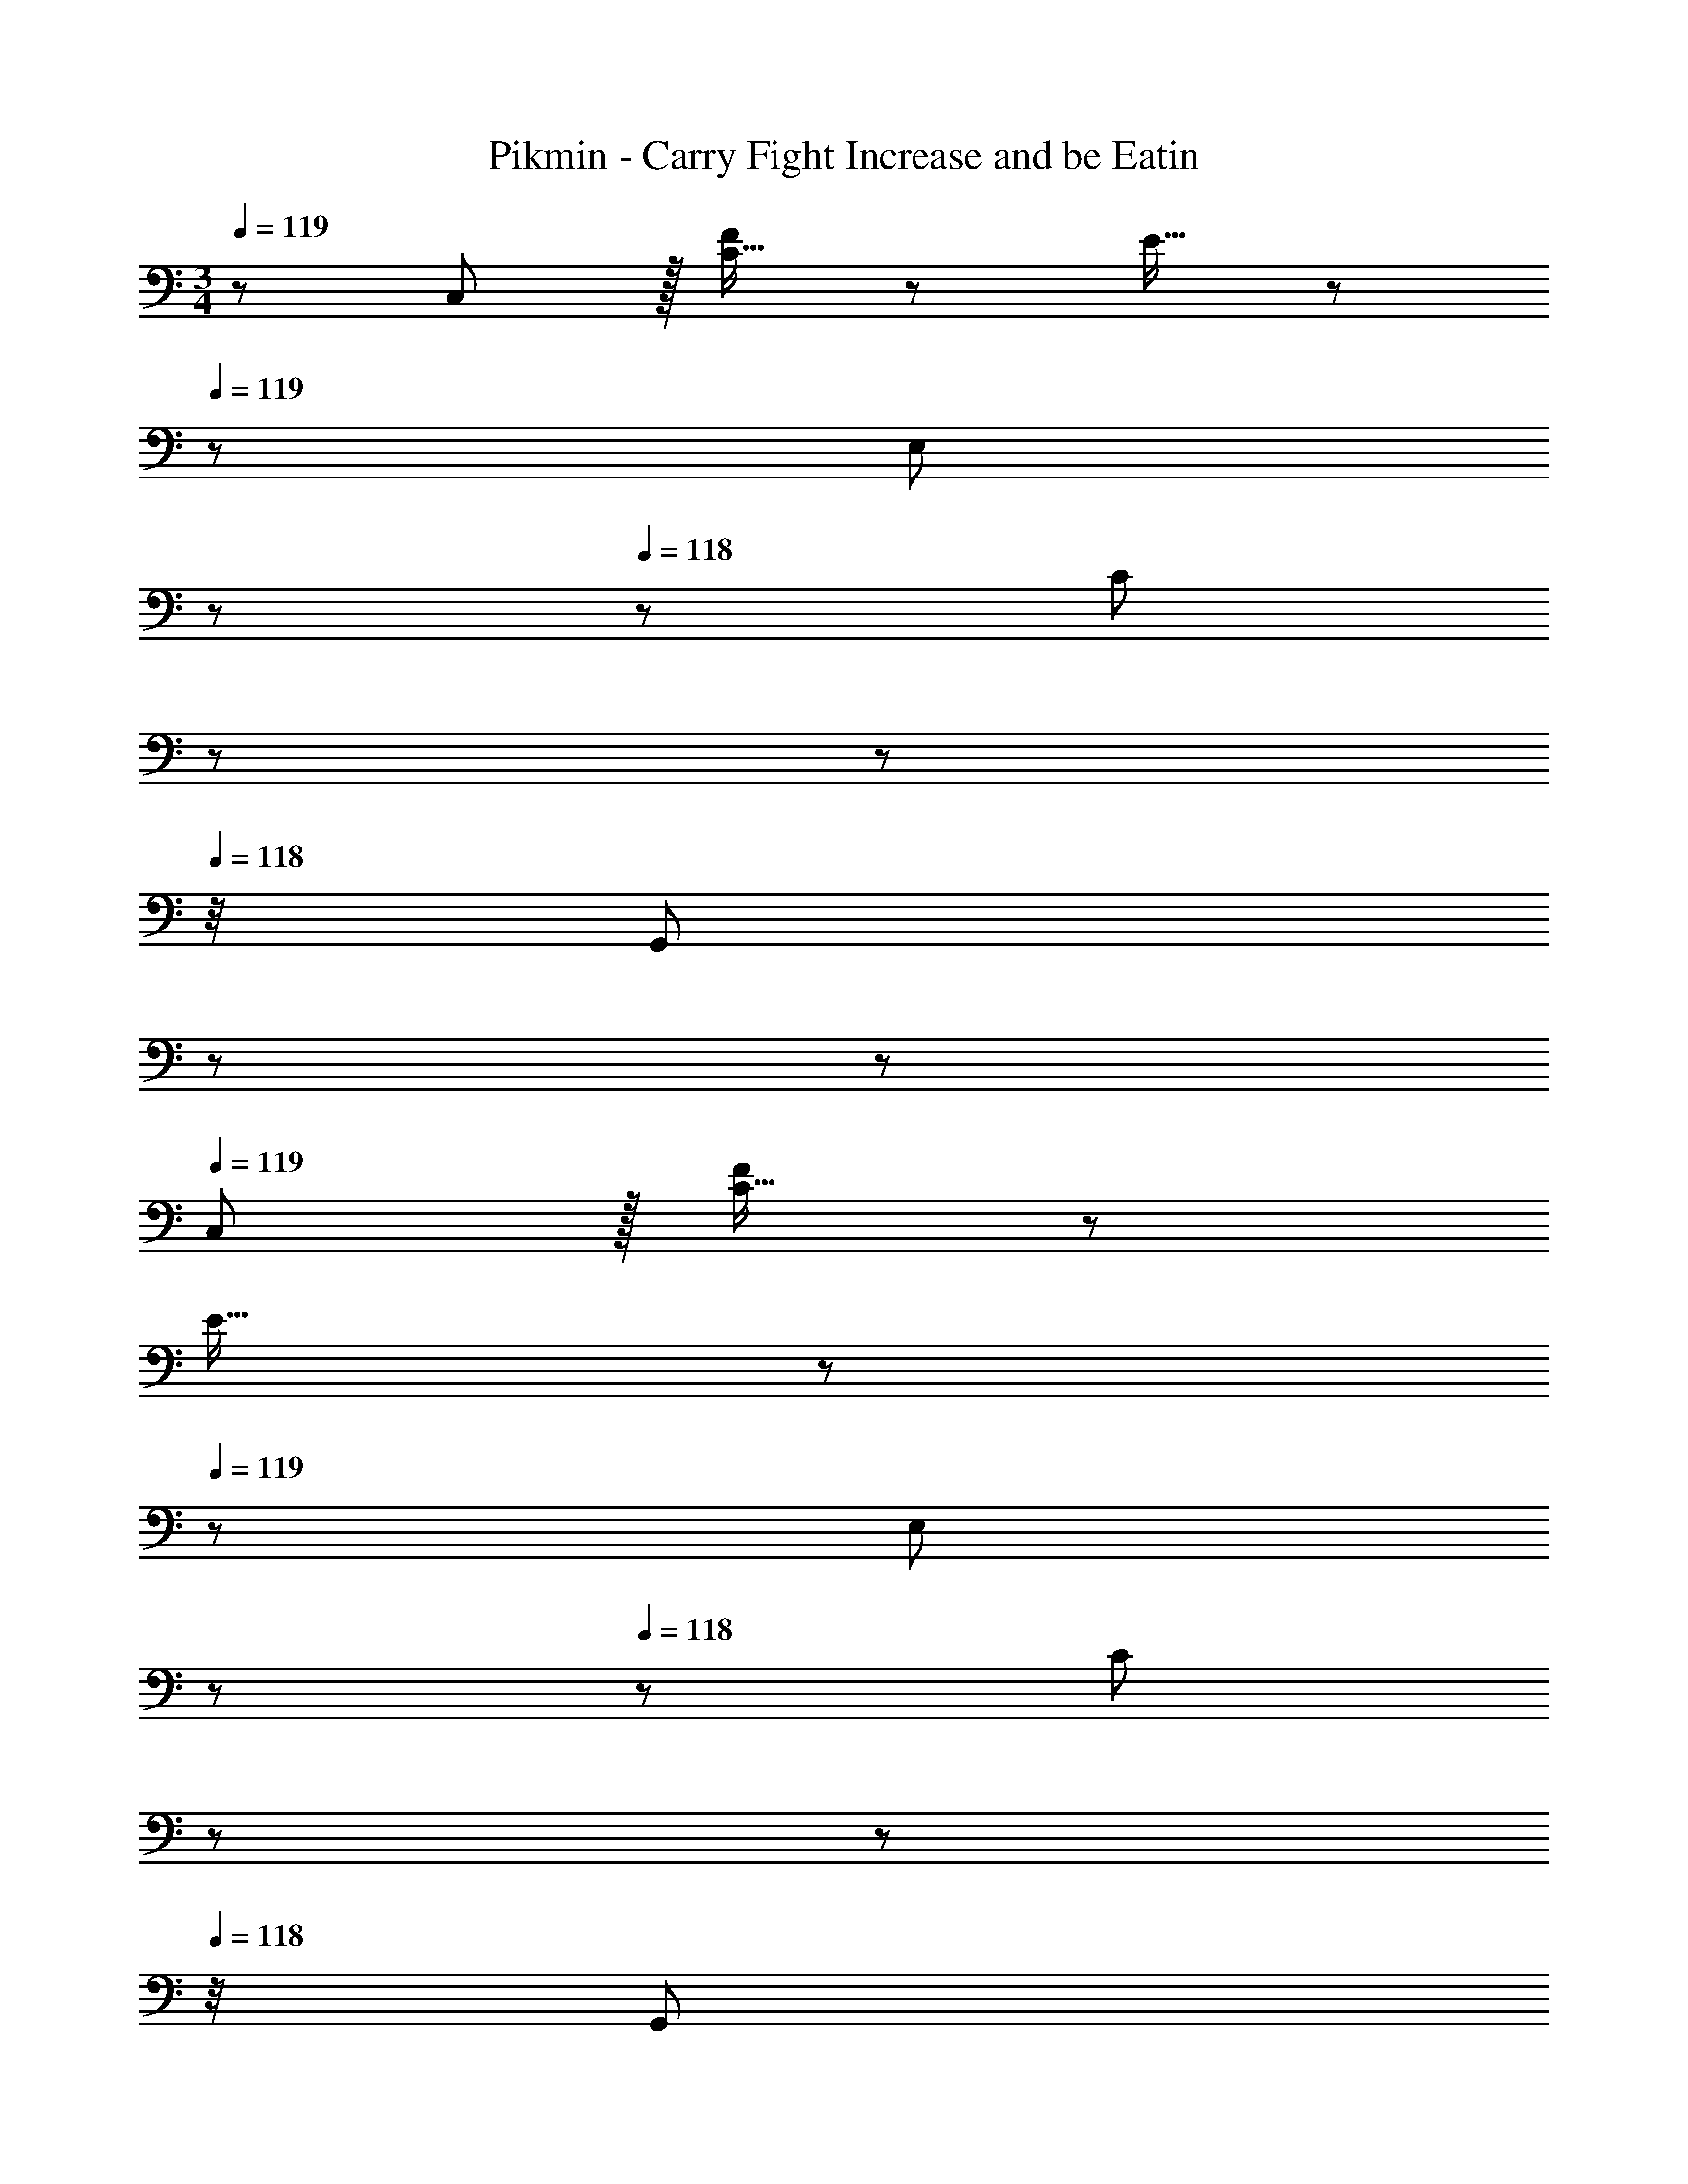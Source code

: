 X: 1
T: Pikmin - Carry Fight Increase and be Eatin
Z: ABC Generated by Starbound Composer
L: 1/8
M: 3/4
Q: 1/4=119
K: C
z/48 C,47/48 z/16 [C15/16F47/48] z/24 E15/16 z/48 
Q: 1/4=119
z/24 [E,23/12z5/16] 
Q: 1/4=119
z17/48 
Q: 1/4=118
z/3 [C47/48z/48] 
Q: 1/4=118
z17/48 
Q: 1/4=118
z17/48 
Q: 1/4=118
z/4 [G,,11/12z5/48] 
Q: 1/4=117
z17/48 
Q: 1/4=117
z25/48 
Q: 1/4=119
C, z/16 [C15/16F47/48] z/24 
E15/16 z/48 
Q: 1/4=119
z/24 [E,23/12z5/16] 
Q: 1/4=119
z17/48 
Q: 1/4=118
z/3 [C47/48z/48] 
Q: 1/4=118
z17/48 
Q: 1/4=118
z17/48 
Q: 1/4=118
z/4 [G,,11/12z5/48] 
Q: 1/4=117
z17/48 
Q: 1/4=117
z25/48 
Q: 1/4=119
C, z/16 [c15/16C15/16F47/48] z/24 [B15/16E15/16] z/48 
Q: 1/4=119
z/24 [d23/12E,23/12z5/16] 
Q: 1/4=119
z17/48 
Q: 1/4=118
z/3 
[C47/48z/48] 
Q: 1/4=118
z17/48 
Q: 1/4=118
z17/48 
Q: 1/4=118
z/4 [A11/12G,,11/12z5/48] 
Q: 1/4=117
z17/48 
Q: 1/4=117
z25/48 
Q: 1/4=119
[G9/16C,z/2] [A23/48z7/16] [G5/12z/8] [C15/16F47/48z/4] [A/3z7/24] [G5/16z13/48] [A5/16z/6] [E15/16z/8] [G5/16z13/48] [A5/16z13/48] [G5/16z13/48] [A5/16z/48] 
Q: 1/4=119
z/24 [E,23/12z5/24] [G5/16z5/48] 
Q: 1/4=119
z/6 [A5/16z3/16] 
Q: 1/4=118
z/12 [G5/16z/4] [C47/48z/48] 
Q: 1/4=118
[A5/16z7/24] [G5/16z/16] 
Q: 1/4=118
z5/24 [A5/16z7/48] 
Q: 1/4=118
z/8 [G5/16z/8] [G,,11/12z5/48] 
Q: 1/4=117
z/24 [A5/16z13/48] [G5/16z/24] 
Q: 1/4=117
z11/48 [A5/16z7/24] 
Q: 1/4=119
[c13/24c'9/16C,] z/24 
[B11/24b23/48] z/48 [c11/24c'23/48C15/16F47/48] z/48 [B23/48b/2] z/48 [c15/16E15/16c'] z/48 
Q: 1/4=119
z/24 [G15/16g47/48E,23/12z5/16] 
Q: 1/4=119
z17/48 
Q: 1/4=118
z/3 [^F11/12^f47/48C47/48z/48] 
Q: 1/4=118
z17/48 
Q: 1/4=118
z17/48 
Q: 1/4=118
z/4 [G11/12G,,11/12g47/48z5/48] 
Q: 1/4=117
z17/48 
Q: 1/4=117
z25/48 
Q: 1/4=119
[c13/24c'9/16C,] z/24 [B11/24b23/48] z/48 [c11/24c'23/48C15/16=F47/48] z/48 [B23/48b/2] z/48 [c15/16E15/16c'] z/48 
Q: 1/4=119
z/24 [G15/16g47/48E,23/12z5/16] 
Q: 1/4=118
z17/48 
Q: 1/4=118
z/3 [^F11/12f47/48C47/48z/48] 
Q: 1/4=117
z17/48 
Q: 1/4=116
z17/48 
Q: 1/4=116
z/4 [G11/12G,,11/12g47/48z5/48] 
Q: 1/4=115
z17/48 
Q: 1/4=115
z25/48 [=f13/24f'9/16F,,z/2] 
Q: 1/4=119
z/12 [e11/24e'23/48] z/48 [f11/24f'23/48D15/16] z/48 [e23/48e'/2] z/48 [f15/16C15/16f'] z/16 [e15/16e'47/48A,23/12] z/16 [d11/12d'47/48A47/48] z/16 
[c11/12D,11/12c'47/48] z/16 [B13/24b9/16G,49/24G,,17/8] z/24 [G11/24g23/48] z/48 [=F11/24f23/48] z/48 [E23/48e/2] z/48 [C95/48c95/48A,95/48A,,33/16] z/48 [B,,15/8D47/24d47/24B,47/24] z/12 [c13/24c'9/16C,] z/24 [B11/24b23/48] z/48 
[c11/24c'23/48C15/16F47/48] z/48 [B23/48b/2] z/48 [c15/16E15/16c'] z/48 
Q: 1/4=119
z/24 [G15/16g47/48E,23/12z5/16] 
Q: 1/4=119
z17/48 
Q: 1/4=118
z/3 [^F11/12^f47/48C47/48z/48] 
Q: 1/4=118
z17/48 
Q: 1/4=118
z17/48 
Q: 1/4=118
z/4 [G11/12G,,11/12g47/48z5/48] 
Q: 1/4=117
z17/48 
Q: 1/4=117
z25/48 
Q: 1/4=119
[c13/24c'9/16C,] z/24 [B11/24b23/48] z/48 [c11/24c'23/48C15/16=F47/48] z/48 [B23/48b/2] z/48 [c15/16E15/16c'] z/48 
Q: 1/4=119
z/24 [G15/16g47/48E,23/12z5/16] 
Q: 1/4=118
z17/48 
Q: 1/4=118
z/3 [^F11/12f47/48C47/48z/48] 
Q: 1/4=117
z17/48 
Q: 1/4=116
z17/48 
Q: 1/4=116
z/4 [G11/12G,,11/12g47/48z5/48] 
Q: 1/4=115
z17/48 
Q: 1/4=115
z25/48 [=f13/24f'9/16F,,z/2] 
Q: 1/4=119
z/12 [e11/24e'23/48] z/48 [f11/24f'23/48D15/16] z/48 [e23/48e'/2] z/48 [f15/16C15/16f'] z/16 [e15/16e'47/48A,23/12] z/16 [d11/12d'47/48A47/48] z/16 [c11/12D,11/12c'47/48] z/16 
[B13/24b9/16G,,17/8] z/24 [G11/24g23/48] z/48 [=F11/24f23/48] z/48 [E23/48e/2] z/48 [C95/48c95/48C,33/16] z/48 [C,,49/24z47/24] [d13/24G,,17/8] z/24 e11/24 z/48 d11/24 z/48 e23/48 z/48 
d15/16 z/16 [g15/16D,23/12] z/16 a11/12 z/16 [g11/12D,,11/12] z/16 [f13/24B,,49/24] z/24 g11/24 z/48 f11/24 z/48 g23/48 z/48 [b63/16z23/24] 
Q: 1/4=119
z/24 [D,23/12z5/16] 
Q: 1/4=118
z17/48 
Q: 1/4=118
z17/48 
Q: 1/4=117
z17/48 
Q: 1/4=116
z17/48 
Q: 1/4=116
z/4 [G,,11/12z5/48] 
Q: 1/4=115
z17/48 
Q: 1/4=115
z25/48 [B13/24b9/16F,,49/24z/2] 
Q: 1/4=119
z/12 [c11/24c'23/48] z/48 [B11/24b23/48] z/48 [c23/48c'/2] z/48 [B15/16b] z/16 [d15/16d'47/48E,23/12] z/16 [e11/12e'47/48] z/16 [d11/12E,,11/12d'47/48] z/16 [c13/24c'9/16G,,49/24] z/24 
[d11/24d'23/48] z/48 [c11/24c'23/48] z/48 [d23/48d'/2] z/48 [e15/16e'] z/16 [C,23/12z] [e47/24e'47/24z47/48] A,,11/12 z/16 [e13/24e'9/16_B,,49/24] z/24 [f11/24f'23/48] z/48 [e11/24e'23/48] z/48 [f23/48f'/2] z/48 [e23/48e'/2] z25/48 
[g15/16g'47/48^C,23/12] z/16 [f11/12f'47/48] z/16 [e11/12E,,11/12e'47/48] z/16 [g13/24g'9/16F,,49/24] z/24 [f11/24f'23/48] z/48 [e11/24e'23/48] z/48 [f23/48f'/2] z/48 [c95/48c'95/48z] [=C,23/12z] [c11/12c'47/48] z/16 [d11/12E,,11/12d'47/48] z/16 
[F,11/24^d73/24^d'73/24] z29/48 A,19/48 z7/12 C19/48 z29/48 [D19/48c15/16c'47/48] z29/48 [C3/8f11/12f'47/48] z29/48 [^F,3/8d47/48d'47/48] z29/48 [G,,11/24G,11/24d13/24d'9/16] z/8 [=d11/24=d'23/48] z/48 [B,19/48c11/24c'23/48] z/12 [d23/48d'/2] z/48 
[D19/48g63/16] z29/48 G15/16 z/16 =B,,47/24 [c13/24c'9/16C,] z/24 [B11/24b23/48] z/48 [c11/24c'23/48C15/16F47/48] z/48 [B23/48b/2] z/48 [c15/16E15/16c'] z/48 
Q: 1/4=119
z/24 [G15/16g47/48E,23/12z5/16] 
Q: 1/4=119
z17/48 
Q: 1/4=118
z/3 
[^F11/12^f47/48C47/48z/48] 
Q: 1/4=118
z17/48 
Q: 1/4=118
z17/48 
Q: 1/4=118
z/4 [G11/12G,,11/12g47/48z5/48] 
Q: 1/4=117
z17/48 
Q: 1/4=117
z25/48 
Q: 1/4=119
[c13/24c'9/16C,] z/24 [B11/24b23/48] z/48 [c11/24c'23/48C15/16=F47/48] z/48 [B23/48b/2] z/48 [c15/16E15/16c'] z/48 
Q: 1/4=119
z/24 [G15/16g47/48E,23/12z5/16] 
Q: 1/4=118
z17/48 
Q: 1/4=118
z/3 [^F11/12f47/48C47/48z/48] 
Q: 1/4=117
z17/48 
Q: 1/4=116
z17/48 
Q: 1/4=116
z/4 [G11/12G,,11/12g47/48z5/48] 
Q: 1/4=115
z17/48 
Q: 1/4=115
z25/48 [=f13/24f'9/16F,,z/2] 
Q: 1/4=119
z/12 [e11/24e'23/48] z/48 [f11/24f'23/48D15/16] z/48 [e23/48e'/2] z/48 [f15/16C15/16f'] z/16 [e15/16e'47/48A,23/12] z/16 [d11/12d'47/48A47/48] z/16 [c11/12D,11/12c'47/48] z/16 [B13/24b9/16G,49/24G,,17/8] z/24 [G11/24g23/48] z/48 [=F11/24f23/48] z/48 [E23/48e/2] z/48 [C95/48c95/48A,95/48A,,33/16] z/48 
[B,,15/8D47/24d47/24B,47/24] z/12 [c13/24c'9/16C,] z/24 [B11/24b23/48] z/48 [c11/24c'23/48C15/16F47/48] z/48 [B23/48b/2] z/48 [c15/16E15/16c'] z/48 
Q: 1/4=119
z/24 [G15/16g47/48E,23/12z5/16] 
Q: 1/4=118
z17/48 
Q: 1/4=118
z/3 [^F11/12^f47/48C47/48z/48] 
Q: 1/4=117
z17/48 
Q: 1/4=116
z17/48 
Q: 1/4=116
z/4 [G11/12G,,11/12g47/48z5/48] 
Q: 1/4=115
z17/48 
Q: 1/4=115
z25/48 [c13/24c'9/16C,z/2] 
Q: 1/4=119
z/12 [B11/24b23/48] z/48 [c11/24c'23/48C15/16=F47/48] z/48 [B23/48b/2] z/48 [c15/16E15/16c'] z/16 [G15/16g47/48E,23/12] z/16 [^F11/12f47/48C47/48] z/16 [G11/12G,,11/12g47/48] z/16 [=f13/24f'9/16F,,] z/24 [e11/24e'23/48] z/48 [f11/24f'23/48D15/16] z/48 [e23/48e'/2] z/48 [f15/16C15/16f'] z/16 
[e15/16e'47/48A,23/12] z/16 [d11/12d'47/48A47/48] z/16 [c11/12D,11/12c'47/48] z/16 [B13/24b9/16G,,17/8] z/24 [G11/24g23/48] z/48 [=F11/24f23/48] z/48 [E23/48e/2] z/48 [C,33/16C63/16c63/16z2] C,,49/24 

